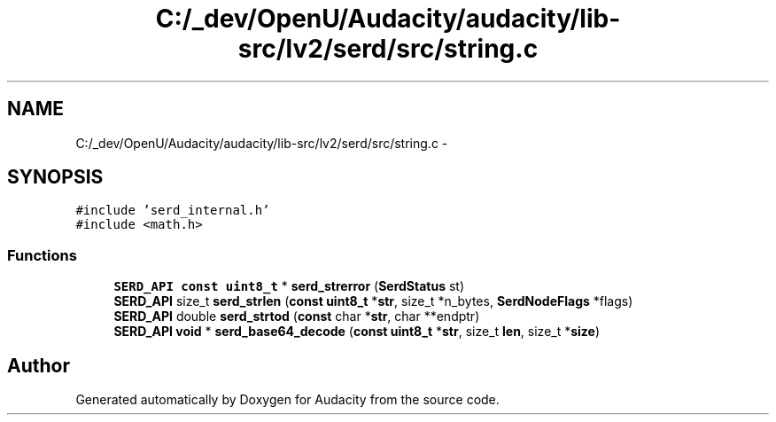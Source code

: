 .TH "C:/_dev/OpenU/Audacity/audacity/lib-src/lv2/serd/src/string.c" 3 "Thu Apr 28 2016" "Audacity" \" -*- nroff -*-
.ad l
.nh
.SH NAME
C:/_dev/OpenU/Audacity/audacity/lib-src/lv2/serd/src/string.c \- 
.SH SYNOPSIS
.br
.PP
\fC#include 'serd_internal\&.h'\fP
.br
\fC#include <math\&.h>\fP
.br

.SS "Functions"

.in +1c
.ti -1c
.RI "\fBSERD_API\fP \fBconst\fP \fBuint8_t\fP * \fBserd_strerror\fP (\fBSerdStatus\fP st)"
.br
.ti -1c
.RI "\fBSERD_API\fP size_t \fBserd_strlen\fP (\fBconst\fP \fBuint8_t\fP *\fBstr\fP, size_t *n_bytes, \fBSerdNodeFlags\fP *flags)"
.br
.ti -1c
.RI "\fBSERD_API\fP double \fBserd_strtod\fP (\fBconst\fP char *\fBstr\fP, char **endptr)"
.br
.ti -1c
.RI "\fBSERD_API\fP \fBvoid\fP * \fBserd_base64_decode\fP (\fBconst\fP \fBuint8_t\fP *\fBstr\fP, size_t \fBlen\fP, size_t *\fBsize\fP)"
.br
.in -1c
.SH "Author"
.PP 
Generated automatically by Doxygen for Audacity from the source code\&.
